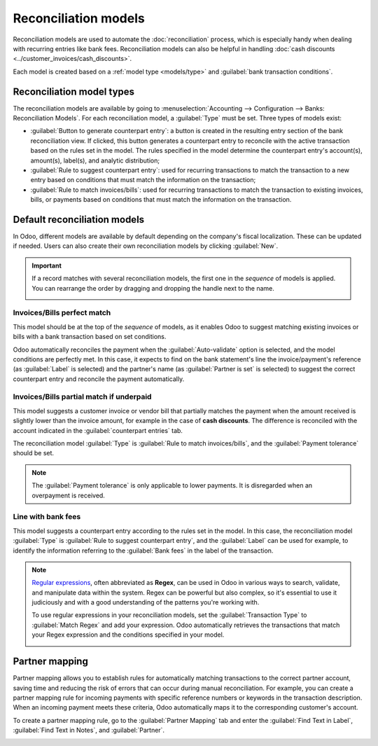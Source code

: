 
=====================
Reconciliation models
=====================

Reconciliation models are used to automate the :doc:`reconciliation` process, which is especially
handy when dealing with recurring entries like bank fees. Reconciliation models can also be helpful
in handling :doc:`cash discounts <../customer_invoices/cash_discounts>`.

Each model is created based on a :ref:`model type <models/type>` and :guilabel:`bank transaction
conditions`.

.. seealso::
   - :doc:`bank_synchronization`
   - `Odoo Tutorials: Reconciliation models <https://www.odoo.com/slides/slide/reconciliation-models-1841?fullscreen=1>`_

.. _models/type:

Reconciliation model types
==========================

The reconciliation models are available by going to :menuselection:`Accounting --> Configuration
--> Banks: Reconciliation Models`. For each reconciliation model, a :guilabel:`Type` must be set.
Three types of models exist:

- :guilabel:`Button to generate counterpart entry`: a button is created in the resulting entry
  section of the bank reconciliation view. If clicked, this button generates a counterpart entry to
  reconcile with the active transaction based on the rules set in the model. The rules specified in
  the model determine the counterpart entry's account(s), amount(s), label(s), and analytic
  distribution;
- :guilabel:`Rule to suggest counterpart entry`: used for recurring transactions to match the
  transaction to a new entry based on conditions that must match the information on the transaction;
- :guilabel:`Rule to match invoices/bills`: used for recurring transactions to match the transaction
  to existing invoices, bills, or payments based on conditions that must match the information on
  the transaction.

Default reconciliation models
=============================

In Odoo, different models are available by default depending on the company's fiscal localization.
These can be updated if needed. Users can also create their own reconciliation models by clicking
:guilabel:`New`.

.. important::
   If a record matches with several reconciliation models, the first one in the *sequence* of models
   is applied. You can rearrange the order by dragging and dropping the handle next to the name.

   .. image:: reconciliation_models/list-view.png
      :alt: Rearrange the sequence of models in the list view.

Invoices/Bills perfect match
----------------------------

This model should be at the top of the *sequence* of models, as it enables Odoo to suggest matching
existing invoices or bills with a bank transaction based on set conditions.

.. image:: reconciliation_models/invoices-bills-perfect-match.png
   :alt: Set rules to trigger the reconciliation.

Odoo automatically reconciles the payment when the :guilabel:`Auto-validate` option is selected, and
the model conditions are perfectly met. In this case, it expects to find on the bank statement's
line the invoice/payment's reference (as :guilabel:`Label` is selected) and the partner's name
(as :guilabel:`Partner is set` is selected) to suggest the correct counterpart entry and reconcile
the payment automatically.

Invoices/Bills partial match if underpaid
-----------------------------------------

This model suggests a customer invoice or vendor bill that partially matches the payment when the
amount received is slightly lower than the invoice amount, for example in the case of
**cash discounts**. The difference is reconciled with the account indicated in the
:guilabel:`counterpart entries` tab.

The reconciliation model :guilabel:`Type` is :guilabel:`Rule to match invoices/bills`, and the
:guilabel:`Payment tolerance` should be set.

.. image:: reconciliation_models/partial-match.png
   :alt: Set rules to trigger the reconciliation.

.. note::
   The :guilabel:`Payment tolerance` is only applicable to lower payments. It is disregarded when an
   overpayment is received.

.. seealso::
   :doc:`../customer_invoices/cash_discounts`

Line with bank fees
-------------------

This model suggests a counterpart entry according to the rules set in the model. In this case, the
reconciliation model :guilabel:`Type` is :guilabel:`Rule to suggest counterpart entry`, and the
:guilabel:`Label` can be used for example, to identify the information referring to the
:guilabel:`Bank fees` in the label of the transaction.

.. image:: reconciliation_models/bank-fees.png
   :alt: Set rules to trigger the reconciliation.

.. note::
   `Regular expressions <https://regexone.com/>`_, often abbreviated as **Regex**, can be used in
   Odoo in various ways to search, validate, and manipulate data within the system. Regex can be
   powerful but also complex, so it's essential to use it judiciously and with a good understanding
   of the patterns you're working with.

   To use regular expressions in your reconciliation models, set the :guilabel:`Transaction Type`
   to :guilabel:`Match Regex` and add your expression. Odoo automatically retrieves the
   transactions that match your Regex expression and the conditions specified in your model.

   .. image:: reconciliation_models/regex.png
      :alt: Using Regex in Odoo

Partner mapping
===============

Partner mapping allows you to establish rules for automatically matching transactions to the correct
partner account, saving time and reducing the risk of errors that can occur during manual
reconciliation. For example, you can create a partner mapping rule for incoming payments with
specific reference numbers or keywords in the transaction description. When an incoming payment
meets these criteria, Odoo automatically maps it to the corresponding customer's account.

To create a partner mapping rule, go to the :guilabel:`Partner Mapping` tab and enter the
:guilabel:`Find Text in Label`, :guilabel:`Find Text in Notes`, and :guilabel:`Partner`.

.. image:: reconciliation_models/partner-mapping.png
   :alt: defining partner mapping
